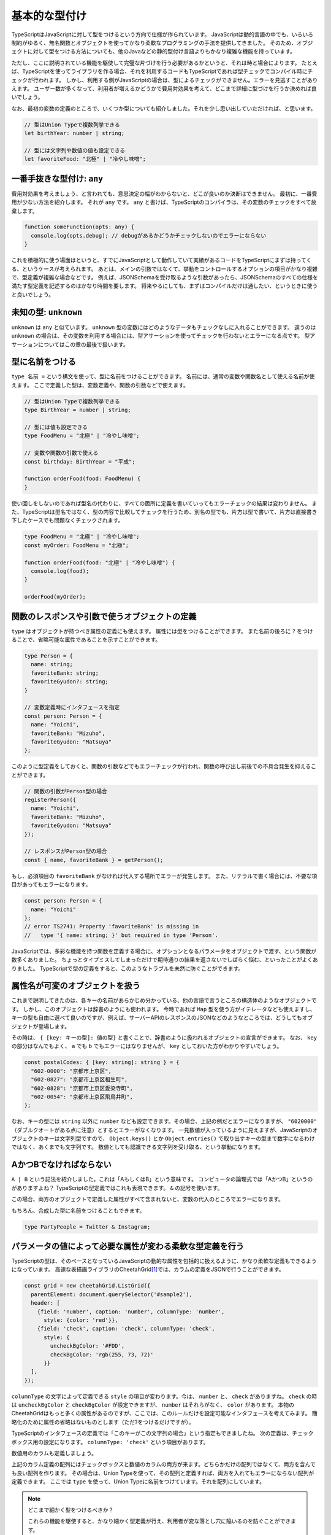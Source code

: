 基本的な型付け
================================================

TypeScriptはJavaScriptに対して型をつけるという方向で仕様が作られています。
JavaScriptは動的言語の中でも、いろいろ制約がゆるく、無名関数とオブジェクトを使ってかなり柔軟なプログラミングの手法を提供してきました。
そのため、オブジェクトに対して型をつける方法についても、他のJavaなどの静的型付け言語よりもかなり複雑な機能を持っています。

ただし、ここに説明されている機能を駆使して完璧な片づけを行う必要があるかというと、それは時と場合によります。
たとえば、TypeScriptを使ってライブラリを作る場合、それを利用するコードもTypeScriptであれば型チェックでコンパイル時にチェックが行われます。
しかし、利用する側がJavaScriptの場合は、型によるチェックができません。エラーを見逃すことがありえます。
ユーザー数が多くなって、利用者が増えるかどうかで費用対効果を考えて、どこまで詳細に型づけを行うか決めれば良いでしょう。

なお、最初の変数の定義のところで、いくつか型についても紹介しました。それを少し思い出していただければ、と思います。

.. code-block:: ts

   // 型はUnion Typeで複数列挙できる
   let birthYear: number | string;

   // 型には文字列や数値の値も設定できる
   let favoriteFood: "北極" | "冷やし味噌";

一番手抜きな型付け: ``any``
------------------------------

費用対効果を考えましょう、と言われても、意思決定の幅がわからないと、どこが良いのか決断はできません。
最初に、一番費用が少ない方法を紹介します。
それが ``any`` です。 ``any`` と書けば、TypeScriptのコンパイラは、その変数のチェックをすべて放棄します。

.. code-block:: ts

   function someFunction(opts: any) {
     console.log(opts.debug); // debugがあるかどうかチェックしないのでエラーにならない
   }

これを積極的に使う場面はというと、すでにJavaScriptとして動作していて実績があるコードをTypeScriptにまずは持ってくる、というケースが考えられます。
あとは、メインの引数ではなくて、挙動をコントロールするオプションの項目がかなり複雑で、型定義が複雑な場合などです。
例えば、JSONSchemaを受け取るような引数があったら、JSONSchemaのすべての仕様を満たす型定義を記述するのはかなり時間を要します。
将来やるにしても、まずはコンパイルだけは通したい、というときに使うと良いでしょう。

未知の型: ``unknown``
------------------------------

``unknown`` は ``any`` と似ています。 ``unknown`` 型の変数にはどのようなデータもチェックなしに入れることができます。
違うのは ``unknown`` の場合は、その変数を利用する場合には、型アサーションを使ってチェックを行わないとエラーになる点です。
型アサーションについてはこの章の最後で扱います。

.. todo:: 事例をつける

型に名前をつける
------------------------------

``type 名前 =`` という構文を使って、型に名前をつけることができます。
名前には、通常の変数や関数名として使える名前が使えます。
ここで定義した型は、変数定義や、関数の引数などで使えます。

.. code-block:: ts

   // 型はUnion Typeで複数列挙できる
   type BirthYear = number | string;

   // 型には値も設定できる
   type FoodMenu = "北極" | "冷やし味噌";

   // 変数や関数の引数で使える
   const birthday: BirthYear = "平成";

   function orderFood(food: FoodMenu) {
   }

使い回しをしないのであれば型名の代わりに、すべての箇所に定義を書いていってもエラーチェックの結果は変わりません。
また、TypeScriptは型名ではなく、型の内容で比較してチェックを行うため、別名の型でも、片方は型で書いて、片方は直接書き下したケースでも問題なくチェックされます。

.. code-block:: ts

   type FoodMenu = "北極" | "冷やし味噌";
   const myOrder: FoodMenu = "北極";

   function orderFood(food: "北極" | "冷やし味噌") {
     console.log(food);
   }

   orderFood(myOrder);

関数のレスポンスや引数で使うオブジェクトの定義
-------------------------------------------------------

``type`` はオブジェクトが持つべき属性の定義にも使えます。
属性には型をつけることができます。
また名前の後ろに ``?`` をつけることで、省略可能な属性であることを示すことができます。

.. code-block:: ts

   type Person = {
     name: string;
     favoriteBank: string;
     favoriteGyudon?: string;
   }

   // 変数定義時にインタフェースを指定
   const person: Person = {
     name: "Yoichi",
     favoriteBank: "Mizuho",
     favoriteGyudon: "Matsuya"
   };

このように型定義をしておくと、関数の引数などでもエラーチェックが行われ、関数の呼び出し前後での不具合発生を抑えることができます。

.. code-block:: ts

   // 関数の引数がPerson型の場合
   registerPerson({
     name: "Yoichi",
     favoriteBank: "Mizuho",
     favoriteGyudon: "Matsuya"
   });

   // レスポンスがPerson型の場合
   const { name, favoriteBank } = getPerson();

もし、必須項目の ``favoriteBank`` がなければ代入する場所でエラーが発生します。
また、リテラルで書く場合には、不要な項目があってもエラーになります。

.. code-block:: ts

   const person: Person = {
     name: "Yoichi"
   };
   // error TS2741: Property 'favoriteBank' is missing in
   //   type '{ name: string; }' but required in type 'Person'.

JavaScriptでは、多彩な機能を持つ関数を定義する場合に、オプションとなるパラメータをオブジェクトで渡す、という関数が数多くありました。
ちょっとタイプミスしてしまっただけで期待通りの結果を返さないでしばらく悩む、といったことがよくありました。
TypeScriptで型の定義をすると、このようなトラブルを未然に防ぐことができます。

属性名が可変のオブジェクトを扱う
------------------------------------------

これまで説明してきたのは、各キーの名前があらかじめ分かっている、他の言語で言うところの構造体のようなオブジェクトです。
しかし、このオブジェクトは辞書のようにも使われます。
今時であれば ``Map`` 型を使う方がイテレータなども使えますし、キーの型も自由に選べて良いのですが、例えば、サーバーAPIのレスポンスのJSONなどのようなところでは、どうしてもオブジェクトが登場します。

その時は、 ``{ [key: キーの型]: 値の型}`` と書くことで、辞書のように扱われるオブジェクトの宣言ができます。
なお、 ``key`` の部分はなんでもよく、 ``a`` でも ``b`` でもエラーにはなりませんが、 ``key`` としておいた方がわかりやすいでしょう。

.. code-block:: ts

   const postalCodes: { [key: string]: string } = {
     "602-0000": "京都市上京区",
     "602-0827": "京都市上京区相生町",
     "602-0828": "京都市上京区愛染寺町",
     "602-0054": "京都市上京区飛鳥井町",
   };

なお、キーの型には ``string`` 以外に ``number`` なども設定できます。その場合、上記の例だとエラーになりますが、 ``"6020000"`` （ダブルクオートがある点に注意）とするとエラーがなくなります。
一見数値が入っているように見えますが、JavaScriptのオブジェクトのキーは文字列型ですので、 ``Object.keys()`` とか ``Object.entries()`` で取り出すキーの型まで数字になるわけではなく、あくまでも文字列です。
数値としても認識できる文字列を受け取る、という挙動になります。

AかつBでなければならない
-------------------------------------------

``A | B`` という記法を紹介しました。これは「AもしくはB」という意味です。
コンピュータの論理式では「AかつB」というのがありますよね？
TypeScriptの型定義ではこれも表現できます。
``&`` の記号を使います。

.. code-block:: ts
   :caption: 型を合成する

   type Twitter = {
     twitterId: string;
   }

   type Instagram = {
     instagramId: string;
   }

   const shibukawa: Twitter & Instagram = {
     twitterId: "@shibu_jp",
     instagramId: "shibukawa"
   }

この場合、両方のオブジェクトで定義した属性がすべて含まれないと、変数の代入のところでエラーになります。

もちろん、合成した型に名前をつけることもできます。

.. code-block:: ts

   type PartyPeople = Twitter & Instagram;

パラメータの値によって必要な属性が変わる柔軟な型定義を行う
------------------------------------------------------------

TypeScriptの型は、そのベースとなっているJavaScriptの動的な属性を包括的に扱えるように、かなり柔軟な定義もできるようになっています。
高速な表描画ライブラリのCheetahGrid\ [#]_\ では、カラムの定義をJSONで行うことができます。

.. code-block:: ts

   const grid = new cheetahGrid.ListGrid({
     parentElement: document.querySelector('#sample2'),
     header: [
       {field: 'number', caption: 'number', columnType: 'number',
         style: {color: 'red'}},
       {field: 'check', caption: 'check', columnType: 'check',
         style: {
           uncheckBgColor: '#FDD',
           checkBgColor: 'rgb(255, 73, 72)'
         }}
     ],
   });

``columnType`` の文字によって定義できる ``style`` の項目が変わります。今は、 ``number`` と、 ``check`` がありますね。
``check`` の時は ``uncheckBgColor`` と ``checkBgColor`` が設定できますが、 ``number`` はそれらがなく、 ``color`` があります。
本物のCheetahGridはもっと多くの属性があるのですが、ここでは、このルールだけを設定可能なインタフェースを考えてみます。
簡略化のために属性の省略はないものとします（ただ?をつけるだけですが）。

TypeScriptのインタフェースの定義では「このキーがこの文字列の場合」という指定もできましたね。
次の定義は、チェックボックス用の設定になります。 ``columnType: 'check'`` という項目があります。

.. code-block:: ts
   :caption: チェックボックスのカラム用の設定

   type CheckStyle = {
     uncheckBgColor: string;
     checkBgColor: string;
   }

   type CheckColumn = {
     columnType: 'check';
     caption: string;
     field: string;
     style: CheckStyle;
   }

数値用のカラムも定義しましょう。

.. code-block:: ts
   :caption: 数値用のカラム用の設定

   type NumberStyle = {
     color: string;
   }

   type NumberColumn = {
     columnType: 'number';
     caption: string;
     field: string;
     style: NumberStyle;
   }

上記のカラム定義の配列にはチェックボックスと数値のカラムの両方が来ます。どちらかだけの配列ではなくて、両方を含んでも良い配列を作ります。
その場合は、Union Typeを使って、その配列と定義すれば、両方を入れてもエラーにならない配列が定義できます。
ここでは ``type`` を使って、Union Typeに名前をつけています。それを配列にしています。

.. code-block:: ts
   :caption: チェックボックス、数値の両方を許容する汎用的な「カラム」型を定義

   // 両方の型を取り得るUnion Typeを定義
   type Column = CheckColumn | NumberColumn;

   // 無事、エラーを出さずに過不足なく型付けできた
   const header: Column[] = [
    {field: 'number', caption: 'number', columnType: 'number',
      style: {color: 'red'}},
    {field: 'check', caption: 'check', columnType: 'check',
      style: {
        uncheckBgColor: '#FDD',
        checkBgColor: 'rgb(255, 73, 72)'
      }}
   ];

.. note:: どこまで細かく型をつけるべきか？

   これらの機能を駆使すると、かなり細かく型定義が行え、利用者が変な落とし穴に陥いるのを防ぐことができます。

   しかし、最初に述べたように、時間は有限です。
   型をつける作業は楽しい作業ではありますが、利用者数と見比べて、最初から全部を受け入れるような型を1つだけ作るところから始めても良いでしょう。
   実際には次のような短い定義でも十分なことがほとんどです。

   .. code-block:: ts

      type Style = {
        color?: string;
        uncheckBgColor?: string;
        checkBgColor?: string;
      }

      type Column = {
        columnType: 'number' | 'check';
        caption: string;
        field: string;
        style: Style;
      }

.. [#] https://github.com/future-architect/cheetah-grid

型ガード
-----------------------

静的な型付け言語では、どんどん型を厳しく付けていけばすべて幸せになりますよね！というわけにはいかない場面が少しだけあります。

TypeScriptでは、今まで見て来た通り、少し柔軟な型を許容しています。

* 数値型か、あるいは ``null``
* 数字型か、文字列
* オブジェクトの特定の属性 ``columnType`` が ``'check'`` という文字列の場合のみ属性が増える

この複数の型を持つ変数を扱うときに、「2通りの選択肢があるうちの、こっちのパターンの場合のみのロジック」を記述したいときに使うのが型ガードです。

一般的な静的型付け言語でも、ダウンキャストなど、場合によってはプログラマーが意思を入れて型の変換を行わせることがありえます。場合によっては、うまく変換できなかったときに実行時エラーが発生しうる、実行文です。

例えば、Goの場合、HTTP/2の時は ``http.ResponseWriter`` は ``http.Pusher`` インタフェースを持っています。これにキャストすることで、サーバープッシュが実現できるというAPI設計になっています。実行時にはランタイムが型を見て変数に値を代入するなどしてくれます。

.. code-block:: go
   :caption: Goのキャスト

   http.HandleFunc("/", func(w http.ResponseWriter, r *http.Request) {
       if pusher, ok := w.(http.Pusher); ok {
           // ↑こちらでキャスト、成功するとbool型のok変数にtrueが入る
           pusher.Push("/application.css", nil);
       }
   })

しかし、TypeScriptのソースコードはあくまでも、JavaScriptに変換されてから実行されます。型情報などを消すだけでJavaScriptになります。TypeScriptのコンパイラが持つインタフェースや ``type`` などの固有の型情報は実行時にはランタイムには存在しません。そのため、「このオブジェクトがこのインタフェースを持っているとき」という実行文は他の言語のようにそのまま記述する方法はありません。

TypeScriptがこれを解決する手段として実装しているのが、型ガードという機能です。型情報を全部抜くと単なるJavaScriptとしても有効な文ですが、TypeScriptはこの実行文の文脈を解析し、型の選択肢を適切に絞り込んでいきます。これにより、正しいメソッドが利用されているかどうかを静的解析したりできますし、開発時においても、コード補完も正常に機能します。

.. code-block:: ts
   :caption: 型ガード

   // userNameOrIdは文字列か数値
   let userNameOrId: string|number = getUser();

   if (typeof userNameOrId === "string") {
       // このif文の中では、userNameOrIdは文字列型として扱われる
       this.setState({
           userName: userNameOrId.toUpperCase()
       });
   } else {
       // このif文の中では、userNameOrIdは数値型として扱われる
       const user = this.repository.findUserByID(userNameOrId);
       this.setState({
           userName: user.getName()
       });
   }

組み込みの型ガード
~~~~~~~~~~~~~~~~~~~~~~~~~

コンパイラは、一部のTypeScriptの文を見て、型ガードと判定します。組み込みで使えるのは ``typeof`` や ``instanceof`` 、 ``in`` や比較です。

``typeof 変数`` は変数の型名を文字列で返します。プリミティブな組込型のいくつかでしか対応できません。

* undefined: "undefined"
* bool型: "boolean"
* 数値: "number"
* 文字列: "string"
* シンボル: "symbol"
* 関数: "function"

``null`` は "object"になりますが、それ以外のほとんどが ``object`` なので区別はつきませんので、 ``null`` の判定には使えません。

``変数 instanceof クラス名`` は自作のクラスなどで使えるものになります。

``"キー" in オブジェクト`` で、オブジェクトに特定の属性が含まれているかどうかの判定ができます。

``type`` で型付けを行なったオブジェクトの複合型の場合、属性の有無や特定の属性の値がどうなっているかで判断できます。例えば、前述のカラム型の場合、field属性に文字列が入っていて型の判別ができました。これは、その属性値の比較のif文をかけばTypeScriptのコンパイラはきちんと解釈してくれます。

.. code-block:: ts

   type Column = CheckColumn | NumberColumn;

   function getValue(column: Column): string {
     if (column.field === 'number') {
       // ここではcolumnはNumberColumn型
     } else {
       // ここではcolumnはCheckColumn型
     }
   }

ユーザー定義の型ガード
~~~~~~~~~~~~~~~~~~~~~~~~~

TypeScriptのベースになっているJavaScriptでは、長らくオブジェクトが配列かどうかを判定する明確な手法を提供してきませんでした。文字列にして、その結果をパースするとかも行われていました。ECMAScript 5の時代にようやく、 ``Array.isArray()`` というクラスメソッドが提供されるようになりました。

このようなメソッドは組み込みのタイプガードとしては使えませんが、ユーザー定義の型ガード関数を作成すると、if文の中で特定の型とみなすようにTypeScriptコンパイラに教えることができます。

型ガード関数は、次のような形式で書きます。

.. code-block:: ts
   :caption: ユーザー定義の型ガード

   function isArray(arg: any): arg is Array {
     return Array.isArray(arg);
   }

* 名前は ``is型名`` だとわかりやすい
* 引数は ``arg: any``
* 返り値の型は ``arg is Array``
* 関数の返り値は、型ガードの条件が満たされる実行文

なんども説明している通り、型ガードではTypeScriptのコンパイラだけが知っている情報は扱えません。JavaScriptとして実行時にアクセスできる情報（ ``Array.isArray()`` のような関数、 ``typeof`` 、 ``instanceof`` 、 ``in`` 、比較などあらゆる方法を駆使）を使って、booleanを返す必要があります。

型アサーション
~~~~~~~~~~~~~~~~~~~~~~~~~

TypeScriptではキャスト（型アサーション）もいちおうあります（ ``as`` を後置で置く）が、これは実行文ではなくて、あくまでもコンパイラの持つ型情報を上書きするものです。型ガードとは異なり、実行時には情報を一切参照せずに、ただ変数の型だけが変わります。もちろん、 ``number`` から ``string`` へのキャストなどの無理やりのキャストはエラーになりますが、 ``any`` 型への変換はいつでも可能ですし、 ``any`` から他の型への変換も自由にできます。一旦 ``any`` を挟むとコンパイラを騙してどんな型にも変換できてしまいますが、コンパイルエラーは抑制できますが、実行時エラーになるだけなので、乱用しないようにしましょう。

.. code-block:: ts

   const page: any = { name: "profile page" };
   // any型からはasでどんな型にも変換できる
   const name: string = page as string;

``keyof`` とMapped Type: オブジェクトのキーの文字列のみを許容する動的な型宣言
~~~~~~~~~~~~~~~~~~~~~~~~~~~~~~~~~~~~~~~~~~~~~~~~~~~~~~~~~~~~~~~~~~~~~~~~

この項目は中級者向けの項目になります。一般的にはジェネリクスと一緒に使うことが多いでしょう。

JavaScriptは動的なオブジェクトを駆使してプログラミングをしてきました。そのオブジェクトが他の言語でいう構造体、あるいはレコード型のように特定の属性を持つことが分かっている用途でのみ使われるのであれば今まで説明してきた機能だけで十分に利用できます。

一方、 ``Map`` のように、何かしらの識別子をキーにして子供として要素を持つデータ構造として使われているケースなどもあります。例えばフォームのIDとその値をオブジェクトとして表現する場合は、フォームごとに項目が変わります。
そのような用途では、「このキーがある」「このキーのみを対象としたい」「このキーの型情報」みたいな型宣言がしたくなります。 ``keyof`` を使うとこのようなケースでの柔軟性があがります。

.. code-block:: ts

   type Park = {
     name: string;
     hasTako: boolean;
   };

   // Parkのキーである、 "name" | "hasTako"が割り当てられる
   type Key = keyof Park;
   // 指定されたキー以外はエラーになる
   const key: Key = "name";
   // 1行でも書ける
   const key: keyof Park = "hasTako";

   // 値の方の型も取れる(stringになる)
   type ParkName = Park["name"];

   // 指定されたキー以外はエラーになる
   const key: keyof Park = "name";

また、オブジェクトのキー全部に対して型定義をすることもできます。構造としては次のように書きます。
オブジェクトのキーは ``[ ]`` でくくることで式を書くことができました。それの文法と似た書き方になっています。
Kというのがキー名の変数で、 ``in`` によるループの要素が1つずつ入るイメージです。

.. code-block:: ts

   // 基本の書き方
   {[K in keyof Object]: プロパティの型}

   // 入力のObjectとキーは同じだがバリデーション結果を返す（値はすべてboolean）
   {readonly [K in keyof Object]: boolean}

   // 入力のObjectとまったく同じものをこの記法で書いたもの
   {[K in keyof Object]: Object[K]}

   // 入力のObjectとまったく同じだが読み込み専用
   {readonly [K in keyof Object]: Object[K]}

なお、 ``readonly`` を付与するのはジェネリクスなユーティリティ型 ``Readonly<T>`` というものがあるので実際にこのコードを書くことはないでしょう。

以下のコードが読み込み専用の型定義になります。

.. code-block:: ts

   type ParkForm = {
     name: string;
     hasTako: boolean;
   };

   // 値を全て読み込み専用にした型
   type FrozenParkForm = {readonly [K in keyof ParkForm]: ParkForm[K]};

   const form: FrozenParkForm = {
     name: "恵比寿東",
     hasTako: true
   };

   // 読み込み専用なのでエラーになる
   form.name = "和布刈公園"

インタフェースを使った型定義
----------------------------

オブジェクトの型をつける方法には、 ``type`` を使う方法以外に、インタフェース定義を使った方法もあります。
インタフェースは基本的には、Java同様に他の章で紹介するクラスのための機能ですが、
ほぼ同じことができますし、世間のコードではこちらの方もよく見かけます。

.. code-block:: ts

   interface Person {
     name: string;
     favoriteBank: string;
     favoriteGyudon?: string;
   }

前述の型を合成する方法についても、二つのインタフェースの継承でも表現できますが、あまり見かけたことはありません。

.. code-block:: ts

   interface PartyPeople extends Twitter, Instagram {
   }

   const shibukawa: PartyPeople = {
     twitterId: "@shibu_jp",
     instagramId: "shibukawa"
   }

まとめ
----------------

基本的な型付けの作法、とくにオブジェクトに対する型付けを学びました。
JavaScriptの世界では、プログラムのロジック以上に、柔軟なデータ構造を活用したコーディングが他の言語以上に行われていました。
そのため、ここで紹介した機能は、そのJavaScriptの世界に型を設定していくうえで必要性の高い知識となります。

また、型を実行時にあつかう方法

これから紹介するクラスの場合は、実装時に自然と型定義もできあがりますが、TypeScriptではクラスに頼らない関数型スタイルのコーディングも増えています。
このオブジェクトの型付けは関数の入出力でも力を発揮するため、身につけておいて損はないでしょう。
